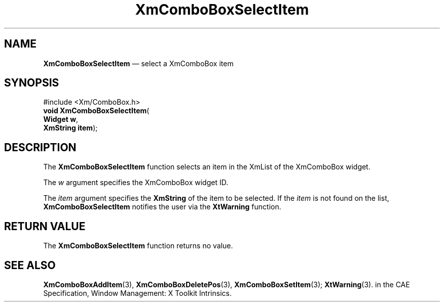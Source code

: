 '\" t
...\" ComboSel.sgm /main/5 1996/08/30 14:17:37 rws $
.de P!
.fl
\!!1 setgray
.fl
\\&.\"
.fl
\!!0 setgray
.fl			\" force out current output buffer
\!!save /psv exch def currentpoint translate 0 0 moveto
\!!/showpage{}def
.fl			\" prolog
.sy sed -e 's/^/!/' \\$1\" bring in postscript file
\!!psv restore
.
.de pF
.ie     \\*(f1 .ds f1 \\n(.f
.el .ie \\*(f2 .ds f2 \\n(.f
.el .ie \\*(f3 .ds f3 \\n(.f
.el .ie \\*(f4 .ds f4 \\n(.f
.el .tm ? font overflow
.ft \\$1
..
.de fP
.ie     !\\*(f4 \{\
.	ft \\*(f4
.	ds f4\"
'	br \}
.el .ie !\\*(f3 \{\
.	ft \\*(f3
.	ds f3\"
'	br \}
.el .ie !\\*(f2 \{\
.	ft \\*(f2
.	ds f2\"
'	br \}
.el .ie !\\*(f1 \{\
.	ft \\*(f1
.	ds f1\"
'	br \}
.el .tm ? font underflow
..
.ds f1\"
.ds f2\"
.ds f3\"
.ds f4\"
.ta 8n 16n 24n 32n 40n 48n 56n 64n 72n 
.TH "XmComboBoxSelectItem" "library call"
.SH "NAME"
\fBXmComboBoxSelectItem\fP \(em select a XmComboBox item
.SH "SYNOPSIS"
.PP
.nf
#include <Xm/ComboBox\&.h>
\fBvoid \fBXmComboBoxSelectItem\fP\fR(
\fBWidget \fBw\fR\fR,
\fBXmString \fBitem\fR\fR);
.fi
.SH "DESCRIPTION"
.PP
The
\fBXmComboBoxSelectItem\fP function selects an item in the XmList of the XmComboBox
widget\&.
.PP
The
\fIw\fP argument specifies the XmComboBox widget ID\&.
.PP
The
\fIitem\fP argument specifies the
\fBXmString\fR of the item to be selected\&.
If the
\fIitem\fP is not found on the list,
\fBXmComboBoxSelectItem\fP notifies the user via the
\fBXtWarning\fP function\&.
.SH "RETURN VALUE"
.PP
The
\fBXmComboBoxSelectItem\fP function returns no value\&.
.SH "SEE ALSO"
.PP
\fBXmComboBoxAddItem\fP(3), \fBXmComboBoxDeletePos\fP(3), \fBXmComboBoxSetItem\fP(3); \fBXtWarning\fP(3)\&. in the  CAE Specification,  Window Management: X Toolkit Intrinsics\&.
...\" created by instant / docbook-to-man, Sun 22 Dec 1996, 20:18
